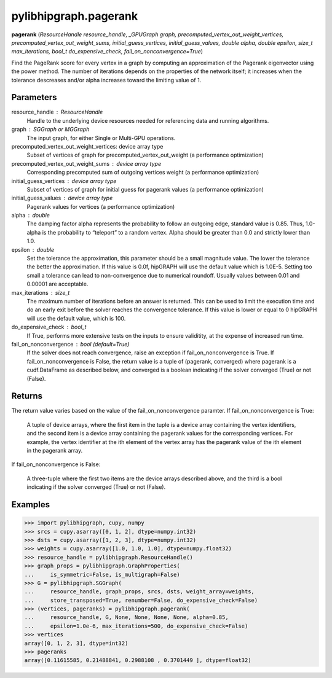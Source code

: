 .. meta::
  :description: ROCm-DS pylibhipgraph API reference library
  :keywords: hipGRAPH, pylibhipgraph, pylibhipgraph.pagerank, rocGRAPH, ROCm-DS, API, documentation

.. _pylibhipgraph-pagerank:

*******************************************
pylibhipgraph.pagerank
*******************************************

**pagerank** (*ResourceHandle resource_handle, _GPUGraph graph, precomputed_vertex_out_weight_vertices, precomputed_vertex_out_weight_sums, initial_guess_vertices, initial_guess_values, double alpha, double epsilon, size_t max_iterations, bool_t do_expensive_check, fail_on_nonconvergence=True*)

Find the PageRank score for every vertex in a graph by computing an
approximation of the Pagerank eigenvector using the power method. The
number of iterations depends on the properties of the network itself; it
increases when the tolerance descreases and/or alpha increases toward the
limiting value of 1.

Parameters
----------

resource_handle : ResourceHandle
    Handle to the underlying device resources needed for referencing data
    and running algorithms.

graph : SGGraph or MGGraph
    The input graph, for either Single or Multi-GPU operations.

precomputed_vertex_out_weight_vertices: device array type
    Subset of vertices of graph for precomputed_vertex_out_weight
    (a performance optimization)

precomputed_vertex_out_weight_sums : device array type
    Corresponding precomputed sum of outgoing vertices weight
    (a performance optimization)

initial_guess_vertices : device array type
    Subset of vertices of graph for initial guess for pagerank values
    (a performance optimization)

initial_guess_values : device array type
    Pagerank values for vertices
    (a performance optimization)

alpha : double
    The damping factor alpha represents the probability to follow an
    outgoing edge, standard value is 0.85.
    Thus, 1.0-alpha is the probability to “teleport” to a random vertex.
    Alpha should be greater than 0.0 and strictly lower than 1.0.

epsilon : double
    Set the tolerance the approximation, this parameter should be a small
    magnitude value.
    The lower the tolerance the better the approximation. If this value is
    0.0f, hipGRAPH will use the default value which is 1.0E-5.
    Setting too small a tolerance can lead to non-convergence due to
    numerical roundoff. Usually values between 0.01 and 0.00001 are
    acceptable.

max_iterations : size_t
    The maximum number of iterations before an answer is returned. This can
    be used to limit the execution time and do an early exit before the
    solver reaches the convergence tolerance.
    If this value is lower or equal to 0 hipGRAPH will use the default
    value, which is 100.

do_expensive_check : bool_t
    If True, performs more extensive tests on the inputs to ensure
    validitity, at the expense of increased run time.

fail_on_nonconvergence : bool (default=True)
    If the solver does not reach convergence, raise an exception if
    fail_on_nonconvergence is True. If fail_on_nonconvergence is False,
    the return value is a tuple of (pagerank, converged) where pagerank is
    a cudf.DataFrame as described below, and converged is a boolean
    indicating if the solver converged (True) or not (False).

Returns
-------

The return value varies based on the value of the fail_on_nonconvergence
paramter.  If fail_on_nonconvergence is True:

    A tuple of device arrays, where the first item in the tuple is a device
    array containing the vertex identifiers, and the second item is a device
    array containing the pagerank values for the corresponding vertices. For
    example, the vertex identifier at the ith element of the vertex array
    has the pagerank value of the ith element in the pagerank array.

If fail_on_nonconvergence is False:

    A three-tuple where the first two items are the device arrays described
    above, and the third is a bool indicating if the solver converged (True)
    or not (False).

Examples
--------

.. code:: Python

    >>> import pylibhipgraph, cupy, numpy
    >>> srcs = cupy.asarray([0, 1, 2], dtype=numpy.int32)
    >>> dsts = cupy.asarray([1, 2, 3], dtype=numpy.int32)
    >>> weights = cupy.asarray([1.0, 1.0, 1.0], dtype=numpy.float32)
    >>> resource_handle = pylibhipgraph.ResourceHandle()
    >>> graph_props = pylibhipgraph.GraphProperties(
    ...     is_symmetric=False, is_multigraph=False)
    >>> G = pylibhipgraph.SGGraph(
    ...     resource_handle, graph_props, srcs, dsts, weight_array=weights,
    ...     store_transposed=True, renumber=False, do_expensive_check=False)
    >>> (vertices, pageranks) = pylibhipgraph.pagerank(
    ...     resource_handle, G, None, None, None, None, alpha=0.85,
    ...     epsilon=1.0e-6, max_iterations=500, do_expensive_check=False)
    >>> vertices
    array([0, 1, 2, 3], dtype=int32)
    >>> pageranks
    array([0.11615585, 0.21488841, 0.2988108 , 0.3701449 ], dtype=float32)
